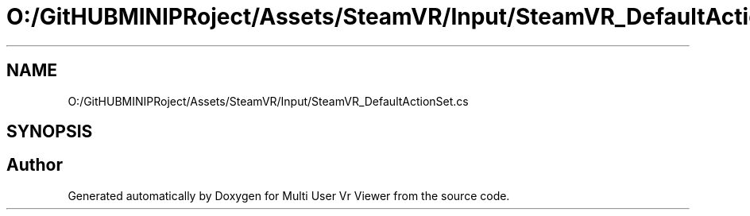 .TH "O:/GitHUBMINIPRoject/Assets/SteamVR/Input/SteamVR_DefaultActionSet.cs" 3 "Sat Jul 20 2019" "Version https://github.com/Saurabhbagh/Multi-User-VR-Viewer--10th-July/" "Multi User Vr Viewer" \" -*- nroff -*-
.ad l
.nh
.SH NAME
O:/GitHUBMINIPRoject/Assets/SteamVR/Input/SteamVR_DefaultActionSet.cs
.SH SYNOPSIS
.br
.PP
.SH "Author"
.PP 
Generated automatically by Doxygen for Multi User Vr Viewer from the source code\&.

